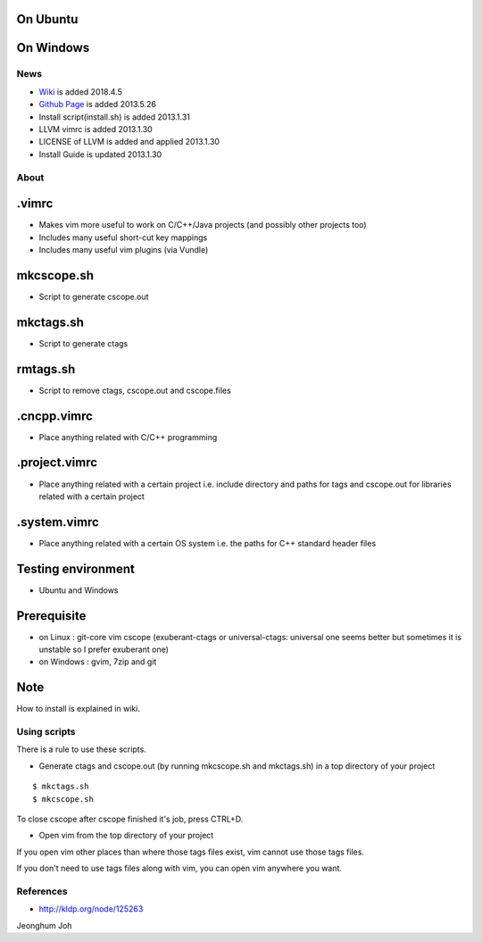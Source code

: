 
On Ubuntu
---------

.. image:: docs/_static/imgs/screen_.jpg
   :scale: 50 %
   :alt: screen capture in ubuntu

On Windows
---------

.. image:: docs/_static/imgs/screen_windows.png
   :scale: 50 %
   :alt: screen capture in windows

News
====

- `Wiki <https://github.com/Jeonghum/vimrc/wiki>`_ is added   2018.4.5
- `Github Page <http://jeonghum.github.io/vimrc/>`_ is added   2013.5.26
- Install script(install.sh) is added     2013.1.31
- LLVM vimrc is added                     2013.1.30
- LICENSE of LLVM is added and applied    2013.1.30
- Install Guide is updated                2013.1.30

About
=====

.vimrc
------

- Makes vim more useful to work on C/C++/Java projects
  (and possibly other projects too)
- Includes many useful short-cut key mappings
- Includes many useful vim plugins (via Vundle)

mkcscope.sh
-----------

- Script to generate cscope.out

mkctags.sh
----------

- Script to generate ctags

rmtags.sh
---------

- Script to remove ctags, cscope.out and cscope.files

.cncpp.vimrc
-----------

- Place anything related with C/C++ programming

.project.vimrc
--------------

- Place anything related with a certain project i.e. include directory and
  paths for tags and cscope.out for libraries related with a certain project

.system.vimrc
--------------

- Place anything related with a certain OS system i.e. the paths for C++
  standard header files


Testing environment
-------------------

- Ubuntu and Windows

Prerequisite
------------

- on Linux : git-core vim cscope (exuberant-ctags or universal-ctags: universal
  one seems better but sometimes it is unstable so I prefer exuberant one)
- on Windows : gvim, 7zip and git

Note
----

How to install is explained in wiki.

Using scripts
=============

There is a rule to use these scripts.

- Generate ctags and cscope.out (by running mkcscope.sh and mkctags.sh)
  in a top directory of your project
::

 $ mkctags.sh
 $ mkcscope.sh

To close cscope after cscope finished it's job, press CTRL+D.

- Open vim from the top directory of your project

If you open vim other places than where those tags files exist,
vim cannot use those tags files.

If you don't need to use tags files along with vim,
you can open vim anywhere you want.


References
==========

- http://kldp.org/node/125263

Jeonghum Joh

